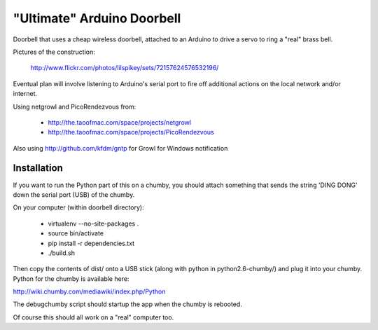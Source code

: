 ===========================
"Ultimate" Arduino Doorbell
===========================

Doorbell that uses a cheap wireless doorbell, attached to an Arduino to drive a servo to ring a "real" brass bell.

Pictures of the construction:

    http://www.flickr.com/photos/lilspikey/sets/72157624576532196/

Eventual plan will involve listening to Arduino's serial port to fire off additional actions on the local network and/or internet.

Using netgrowl and PicoRendezvous from:

 * http://the.taoofmac.com/space/projects/netgrowl
 * http://the.taoofmac.com/space/projects/PicoRendezvous

Also using http://github.com/kfdm/gntp for Growl for Windows notification

Installation
============

If you want to run the Python part of this on a chumby, you should attach something that sends the string 'DING DONG' down the serial port (USB) of the chumby.

On your computer (within doorbell directory):

 * virtualenv --no-site-packages .
 * source bin/activate
 * pip install -r dependencies.txt
 * ./build.sh
 
Then copy the contents of dist/ onto a USB stick (along with python in python2.6-chumby/) and plug it into your chumby.  Python for the chumby is available here:

http://wiki.chumby.com/mediawiki/index.php/Python

The debugchumby script should startup the app when the chumby is rebooted.

Of course this should all work on a "real" computer too.


